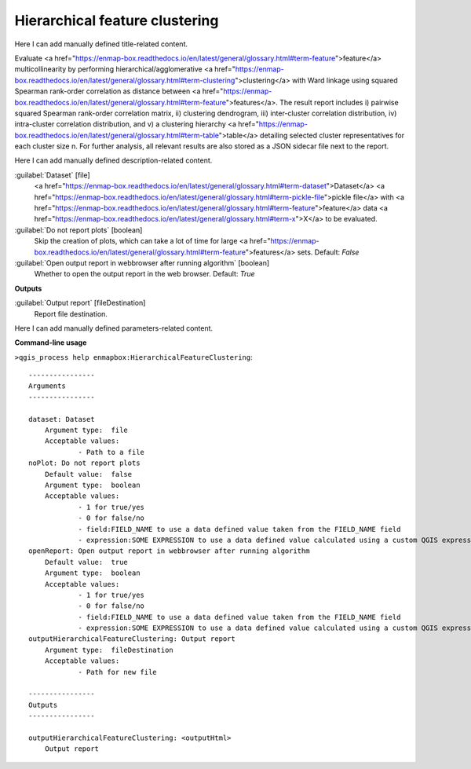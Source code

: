 ..
  ## AUTOGENERATED START TITLE

.. _Hierarchical feature clustering:

Hierarchical feature clustering
*******************************


..
  ## AUTOGENERATED END TITLE

Here I can add manually defined title-related content.

..
  ## AUTOGENERATED START DESCRIPTION

Evaluate <a href="https://enmap-box.readthedocs.io/en/latest/general/glossary.html#term-feature">feature</a> multicollinearity by performing hierarchical/agglomerative <a href="https://enmap-box.readthedocs.io/en/latest/general/glossary.html#term-clustering">clustering</a> with Ward linkage using squared Spearman rank-order correlation as distance between <a href="https://enmap-box.readthedocs.io/en/latest/general/glossary.html#term-feature">features</a>. The result report includes i) pairwise squared Spearman rank-order correlation matrix, ii) clustering dendrogram, iii) inter-cluster correlation distribution, iv) intra-cluster correlation distribution, and v) a clustering hierarchy <a href="https://enmap-box.readthedocs.io/en/latest/general/glossary.html#term-table">table</a> detailing selected cluster representatives for each cluster size n.
For further analysis, all relevant results are also stored as a JSON sidecar file next to the report.

..
  ## AUTOGENERATED END DESCRIPTION

Here I can add manually defined description-related content.

..
  ## AUTOGENERATED START PARAMETERS


:guilabel:`Dataset` [file]
    <a href="https://enmap-box.readthedocs.io/en/latest/general/glossary.html#term-dataset">Dataset</a> <a href="https://enmap-box.readthedocs.io/en/latest/general/glossary.html#term-pickle-file">pickle file</a> with <a href="https://enmap-box.readthedocs.io/en/latest/general/glossary.html#term-feature">feature</a> data <a href="https://enmap-box.readthedocs.io/en/latest/general/glossary.html#term-x">X</a> to be evaluated.

:guilabel:`Do not report plots` [boolean]
    Skip the creation of plots, which can take a lot of time for large <a href="https://enmap-box.readthedocs.io/en/latest/general/glossary.html#term-feature">features</a> sets.
    Default: *False*


:guilabel:`Open output report in webbrowser after running algorithm` [boolean]
    Whether to open the output report in the web browser.
    Default: *True*

**Outputs**


:guilabel:`Output report` [fileDestination]
    Report file destination.


..
  ## AUTOGENERATED END PARAMETERS

Here I can add manually defined parameters-related content.

..
  ## AUTOGENERATED START COMMAND USAGE

**Command-line usage**

``>qgis_process help enmapbox:HierarchicalFeatureClustering``::

    ----------------
    Arguments
    ----------------
    
    dataset: Dataset
    	Argument type:	file
    	Acceptable values:
    		- Path to a file
    noPlot: Do not report plots
    	Default value:	false
    	Argument type:	boolean
    	Acceptable values:
    		- 1 for true/yes
    		- 0 for false/no
    		- field:FIELD_NAME to use a data defined value taken from the FIELD_NAME field
    		- expression:SOME EXPRESSION to use a data defined value calculated using a custom QGIS expression
    openReport: Open output report in webbrowser after running algorithm
    	Default value:	true
    	Argument type:	boolean
    	Acceptable values:
    		- 1 for true/yes
    		- 0 for false/no
    		- field:FIELD_NAME to use a data defined value taken from the FIELD_NAME field
    		- expression:SOME EXPRESSION to use a data defined value calculated using a custom QGIS expression
    outputHierarchicalFeatureClustering: Output report
    	Argument type:	fileDestination
    	Acceptable values:
    		- Path for new file
    
    ----------------
    Outputs
    ----------------
    
    outputHierarchicalFeatureClustering: <outputHtml>
    	Output report
    
    

..
  ## AUTOGENERATED END COMMAND USAGE
